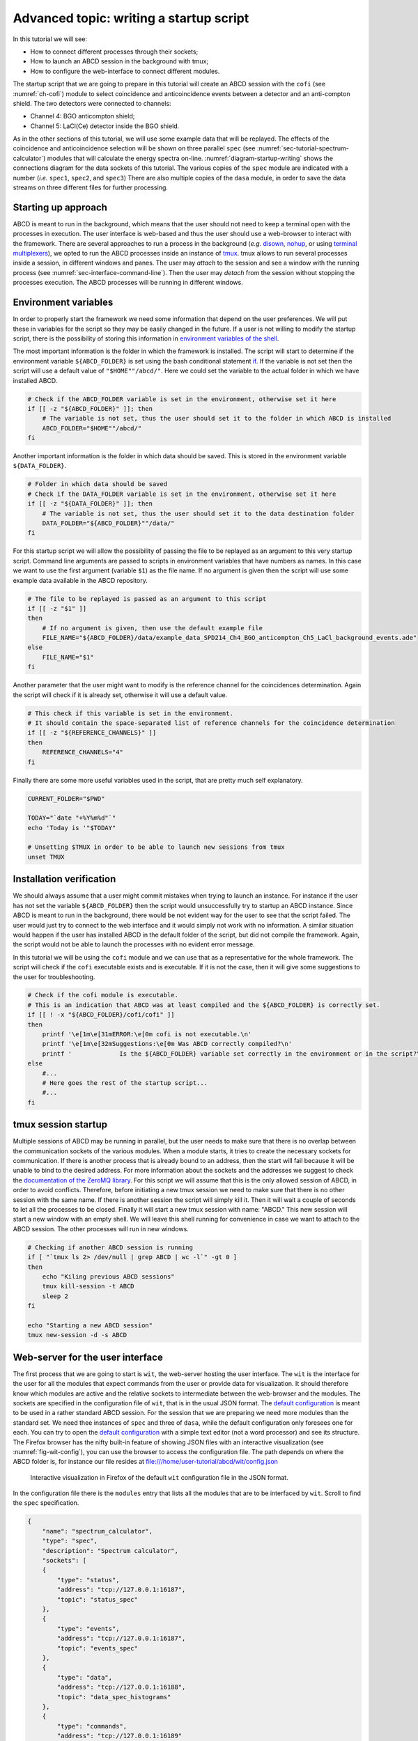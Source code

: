 .. _ch-startup-writing:

========================================
Advanced topic: writing a startup script
========================================

In this tutorial we will see:

- How to connect different processes through their sockets;
- How to launch an ABCD session in the background with tmux;
- How to configure the web-interface to connect different modules.

The startup script that we are going to prepare in this tutorial will create an ABCD session with the ``cofi`` (see :numref:`ch-cofi`) module to select coincidence and anticoincidence events between a detector and an anti-compton shield.
The two detectors were connected to channels:

- Channel 4: BGO anticompton shield;
- Channel 5: LaCl(Ce) detector inside the BGO shield.

As in the other sections of this tutorial, we will use some example data that will be replayed.
The effects of the coincidence and anticoincidence selection will be shown on three parallel ``spec`` (see :numref:`sec-tutorial-spectrum-calculator`) modules that will calculate the energy spectra on-line.
:numref:`diagram-startup-writing` shows the connections diagram for the data sockets of this tutorial.
The various copies of the ``spec`` module are indicated with a number (*i.e.* ``spec1``, ``spec2``, and ``spec3``)
There are also multiple copies of the ``dasa`` module, in order to save the data streams on three different files for further processing.

.. code-block:: none
    :name: diagram-startup-writing
    :caption: Simplified diagram of the modules connections for analyzing coincidence data. TCP port numbers for data sockets are indicated on the data streams.

                       +-----------------+
                       |      Data       |
                       |    replaying    |
                       |     process     |
                       | "replay_events" |
                       +-----------------+
                                :
            Singles data socket :
                tcp port: 16181 :
              ..................:.............................
              :                 :               :            :
              V                 V               V            V
      +----------------+ +-------------+ +-------------+ +--------+
      | Time-of-Flight | | Coincidence | |   On-line   | |  Data  |
      |  calculation   | |   filter    | |   spectra   | | saving |
      |   "tofcalc"    | |   "cofi"    | | calculation | | module |
      |                | |             | |   "spec1"   | | "dasa1"|
      +----------------+ +-------------+ +-------------+ +--------+
                            :       :
    Coincidence data socket :       : Anticoincidence data socket
            tcp port: 17181 :       : tcp port: 18181
               ............ :       ...........................
               :            :                    :            :     
               v            V                    v            V     
        +-------------+ +--------+        +-------------+ +--------+
        |   On-line   | |  Data  |        |   On-line   | |  Data  |
        |   spectra   | | saving |        |   spectra   | | saving |
        | calculation | | module |        | calculation | | module |
        |   "spec2"   | | "dasa2"|        |   "spec3"   | | "dasa3"|
        +-------------+ +--------+        +-------------+ +--------+


.. _sec-startup-writing-introduction:

Starting up approach
--------------------

ABCD is meant to run in the background, which means that the user should not need to keep a terminal open with the processes in execution.
The user interface is web-based and thus the user should use a web-browser to interact with the framework.
There are several approaches to run a process in the background (*e.g.* `disown <https://en.wikipedia.org/wiki/Disown_(Unix)>`_, `nohup <https://en.wikipedia.org/wiki/Nohup>`_, or using `terminal multiplexers <https://en.wikipedia.org/wiki/Terminal_multiplexer>`_), we opted to run the ABCD processes inside an instance of `tmux <https://en.wikipedia.org/wiki/Tmux>`_.
tmux allows to run several processes inside a session, in different windows and panes.
The user may *attach* to the session and see a window with the running process (see :numref:`sec-interface-command-line`).
Then the user may *detach* from the session without stopping the processes execution.
The ABCD processes will be running in different windows.

.. _sec-startup-writing-variables:

Environment variables
---------------------

In order to properly start the framework we need some information that depend on the user preferences.
We will put these in variables for the script so they may be easily changed in the future.
If a user is not willing to modify the startup script, there is the possibility of storing this information in `environment variables of the shell <https://opensource.com/article/19/8/what-are-environment-variables>`_.

The most important information is the folder in which the framework is installed.
The script will start to determine if the environment variable ``${ABCD_FOLDER}`` is set using the bash conditional statement `if <https://tldp.org/LDP/Bash-Beginners-Guide/html/sect_07_01.html>`_.
If the variable is not set then the script will use a default value of ``"$HOME""/abcd/"``.
Here we could set the variable to the actual folder in which we have installed ABCD.

..  code-block:: bash

    # Check if the ABCD_FOLDER variable is set in the environment, otherwise set it here
    if [[ -z "${ABCD_FOLDER}" ]]; then
        # The variable is not set, thus the user should set it to the folder in which ABCD is installed
        ABCD_FOLDER="$HOME""/abcd/"
    fi

Another important information is the folder in which data should be saved.
This is stored in the environment variable ``${DATA_FOLDER}``.
     
..  code-block:: bash

    # Folder in which data should be saved
    # Check if the DATA_FOLDER variable is set in the environment, otherwise set it here
    if [[ -z "${DATA_FOLDER}" ]]; then
        # The variable is not set, thus the user should set it to the data destination folder
        DATA_FOLDER="${ABCD_FOLDER}""/data/"
    fi
    
For this startup script we will allow the possibility of passing the file to be replayed as an argument to this very startup script.
Command line arguments are passed to scripts in environment variables that have numbers as names.
In this case we want to use the first argument (variable ``$1``) as the file name.
If no argument is given then the script will use some example data available in the ABCD repository.

..  code-block:: bash
     
    # The file to be replayed is passed as an argument to this script
    if [[ -z "$1" ]]
    then
        # If no argument is given, then use the default example file
        FILE_NAME="${ABCD_FOLDER}/data/example_data_SPD214_Ch4_BGO_anticompton_Ch5_LaCl_background_events.ade"
    else
        FILE_NAME="$1"
    fi
     
Another parameter that the user might want to modify is the reference channel for the coincidences determination.
Again the script will check if it is already set, otherwise it will use a default value.

..  code-block:: bash
     
    # This check if this variable is set in the environment.
    # It should contain the space-separated list of reference channels for the coincidence determination
    if [[ -z "${REFERENCE_CHANNELS}" ]]
    then
        REFERENCE_CHANNELS="4"
    fi
    
Finally there are some more useful variables used in the script, that are pretty much self explanatory.

..  code-block:: bash

    CURRENT_FOLDER="$PWD"

    TODAY="`date "+%Y%m%d"`"
    echo 'Today is '"$TODAY"
    
    # Unsetting $TMUX in order to be able to launch new sessions from tmux
    unset TMUX

.. _sec-startup-writing-check:

Installation verification
-------------------------

We should always assume that a user might commit mistakes when trying to launch an instance.
For instance if the user has not set the variable ``${ABCD_FOLDER}`` then the script would unsuccessfully try to startup an ABCD instance.
Since ABCD is meant to run in the background, there would be not evident way for the user to see that the script failed.
The user would just try to connect to the web interface and it would simply not work with no information.
A similar situation would happen if the user has installed ABCD in the default folder of the script, but did not compile the framework.
Again, the script would not be able to launch the processes with no evident error message.

In this tutorial we will be using the ``cofi`` module and we can use that as a representative for the whole framework.
The script will check if the ``cofi`` executable exists and is executable.
If it is not the case, then it will give some suggestions to the user for troubleshooting.

..  code-block:: bash

    # Check if the cofi module is executable.
    # This is an indication that ABCD was at least compiled and the ${ABCD_FOLDER} is correctly set.
    if [[ ! -x "${ABCD_FOLDER}/cofi/cofi" ]]
    then
        printf '\e[1m\e[31mERROR:\e[0m cofi is not executable.\n'
        printf '\e[1m\e[32mSuggestions:\e[0m Was ABCD correctly compiled?\n'
        printf '             Is the ${ABCD_FOLDER} variable set correctly in the environment or in the script?\n'
    else
        #...
        # Here goes the rest of the startup script...
        #...
    fi

.. _sec-startup-writing-session:

tmux session startup
--------------------

Multiple sessions of ABCD may be running in parallel, but the user needs to make sure that there is no overlap between the communication sockets of the various modules.
When a module starts, it tries to create the necessary sockets for communication.
If there is another process that is already bound to an address, then the start will fail because it will be unable to bind to the desired address.
For more information about the sockets and the addresses we suggest to check the `documentation of the ZeroMQ library <https://zguide.zeromq.org/docs/chapter2/>`_.
For this script we will assume that this is the only allowed session of ABCD, in order to avoid conflicts.
Therefore, before initiating a new tmux session we need to make sure that there is no other session with the same name.
If there is another session the script will simply kill it.
Then it will wait a couple of seconds to let all the processes to be closed.
Finally it will start a new tmux session with name: "ABCD."
This new session will start a new window with an empty shell.
We will leave this shell running for convenience in case we want to attach to the ABCD session.
The other processes will run in new windows.

.. code-block:: bash

    # Checking if another ABCD session is running
    if [ "`tmux ls 2> /dev/null | grep ABCD | wc -l`" -gt 0 ]
    then
        echo "Kiling previous ABCD sessions"
        tmux kill-session -t ABCD
        sleep 2
    fi
    
    echo "Starting a new ABCD session"
    tmux new-session -d -s ABCD
   
.. _sec-startup-writing-wit:

Web-server for the user interface
---------------------------------

The first process that we are going to start is ``wit``, the web-server hosting the user interface.
The ``wit`` is the interface for the user for all the modules that expect commands from the user or provide data for visualization.
It should therefore know which modules are active and the relative sockets to intermediate between the web-browser and the modules.
The sockets are specified in the configuration file of ``wit``, that is in the usual JSON format.
The `default configuration <https://github.com/ec-jrc/abcd/blob/main/wit/config.json>`_ is meant to be used in a rather standard ABCD session.
For the session that we are preparing we need more modules than the standard set.
We need thee instances of ``spec`` and three of ``dasa``, while the default configuration only foresees one for each.
You can try to open the `default configuration <https://github.com/ec-jrc/abcd/blob/main/wit/config.json>`_ with a simple text editor (not a word processor) and see its structure.
The Firefox browser has the nifty built-in feature of showing JSON files with an interactive visualization (see :numref:`fig-wit-config`), you can use the browser to access the configuration file.
The path depends on where the ABCD folder is, for instance our file resides at file:///home/user-tutorial/abcd/wit/config.json 

.. figure:: images/wit_config.png
    :name: fig-wit-config
    :scale: 100%
    :alt: interactive visualization of a JSON file in Firefox

    Interactive visualization in Firefox of the default ``wit`` configuration file in the JSON format.

In the configuration file there is the ``modules`` entry that lists all the modules that are to be interfaced by ``wit``.
Scroll to find the ``spec`` specification.

.. code-block:: JSON

    {
        "name": "spectrum_calculator",
        "type": "spec",
        "description": "Spectrum calculator",
        "sockets": [
        {
            "type": "status",
            "address": "tcp://127.0.0.1:16187",
            "topic": "status_spec"
        },
        { 
            "type": "events",
            "address": "tcp://127.0.0.1:16187",
            "topic": "events_spec"            
        },
        { 
            "type": "data",
            "address": "tcp://127.0.0.1:16188",
            "topic": "data_spec_histograms"
        },
        {
            "type": "commands",
            "address": "tcp://127.0.0.1:16189"
        },
        {}
        ],
        "zzz": null
    },

We see that in this specification there is a ``type`` specified, that in this case it is ``spec``.
This ``type`` informs ``wit`` which type of module it is and which interface should it load for it.
The ``name`` entry is a unique identifier for this module for the session that we are starting up.
The ``description`` is a string describing the module purpose, that is also shown in the user-interface.
Finally there is a ``sockets`` entry with the list of associated sockets to this module.
Each socket has a ``type``, an ``address`` and a ``topic``.

We can use this configuration to prepare the configurations for the two missing entries of ``spec``.

.. code-block:: JSON

    {     
        "name": "spectrum_calculator_coinc",
        "type": "spec",
        "description": "Spectrum calculator in coincidence",
        "sockets": [
        { 
            "type": "status",
            "address": "tcp://127.0.0.1:17187",
            "topic": "status_spec"
        },
        {
            "type": "events",  
            "address": "tcp://127.0.0.1:17187",
            "topic": "events_spec"
        },
        { 
            "type": "data",
            "address": "tcp://127.0.0.1:17188",
            "topic": "data_spec_histograms"
        },
        {
            "type": "commands",
            "address": "tcp://127.0.0.1:17189"
        },
        {}
        ],
        "zzz": null
    },
    {
        "name": "spectrum_calculator_anticoinc",
        "type": "spec",
        "description": "Spectrum calculator in anticoincidence",
        "sockets": [
        {
            "type": "status",
            "address": "tcp://127.0.0.1:18187",
            "topic": "status_spec"
        },
        {
            "type": "events",
            "address": "tcp://127.0.0.1:18187",
            "topic": "events_spec"
        },
        {
            "type": "data",
            "address": "tcp://127.0.0.1:18188",
            "topic": "data_spec_histograms"
        },
        {
            "type": "commands",
            "address": "tcp://127.0.0.1:18189"
        },
        {}
        ],
        "zzz": null
    },

In these two new entries we modified the ``name`` in order to have a uniquely identifier for each ``spec``.
The two new names are ``spectrum_calculator_coinc`` and ``spectrum_calculator_anticoinc``.
Make sure that they are unique in the configuration file.
We modified the ``description`` entry to indicate what are the differences of these ``spec`` entries.
We also modified the addresses of the sockets, in order not to have overlaps.
The default port numbers of ``spec`` are 16187, 16188, 16189.
The new instances of spec should not use the same numbers, but they should not port numbers used by **any** other process running on the computer.
The list of all the ports used by default by ABCD is in: https://github.com/ec-jrc/abcd/blob/main/include/defaults.h
For this example we used the port numbers: 17187, 17188, 17189, 18187, 18188, 18189.
If you are asking yourself what numbers should be used for the sockets, the answer is some numbers that are not already used by any process.
Luckily on our computer those numbers were not in use...
The other settings may be leaved as they are.

The configuration for ``dasa`` is similar but somewhat simpler.

.. code-block:: JSON

    {
        "name": "data_saver",
        "type": "dasa",
        "description": "Data saver module",
        "sockets": [
        {
            "type": "status",
            "address": "tcp://127.0.0.1:16185",
            "topic": "status_lmno"
        },
        {
            "type": "events",
            "address": "tcp://127.0.0.1:16185",
            "topic": "events_lmno"
        },
        {
            "type": "commands",
            "address": "tcp://127.0.0.1:16186"
        },
        {}
        ],
        "zzz": null
    },

Also in this case we need to add two entries.

.. code-block:: JSON

    {
        "name": "data_saver_coinc",
        "type": "dasa",
        "description": "Data saver module in coincidence",
        "sockets": [
        {
            "type": "status",
            "address": "tcp://127.0.0.1:17185",
            "topic": "status_lmno"
        },
        {
            "type": "events",
            "address": "tcp://127.0.0.1:17185",
            "topic": "events_lmno"
        },
        {
            "type": "commands",
            "address": "tcp://127.0.0.1:17186"
        },
        {}
        ],
        "zzz": null
    },
    {
        "name": "data_saver_anticoinc",
        "type": "dasa",
        "description": "Data saver module in anticoincidence",
        "sockets": [
        {
            "type": "status",
            "address": "tcp://127.0.0.1:18185",
            "topic": "status_lmno"
        },
        {
            "type": "events",
            "address": "tcp://127.0.0.1:18185",
            "topic": "events_lmno"
        },
        {
            "type": "commands",
            "address": "tcp://127.0.0.1:18186"
        },
        {}
        ],
        "zzz": null
    },

Again we need to modify the ``name`` and ``description`` entries.
Also the socket ports are to be changed.
The default ones of ``dasa`` are: 16185 and 16186.
We used the new port values: 17185, 17186, 18185, and 18186.

The resulting configuration file is in the ABCD repository: https://github.com/ec-jrc/abcd/blob/main/wit/config_coincidences.json
Sometimes JSON files might be a bit unpleasant because they require a specific format and it is easy to forget a comma or a parenthesis somewhere.
Being such a famous format it is easy to find tools to help us verifying what we have written, such as https://jsonlint.com/

Now that the configuration of ``wit`` is ready and saved to a file, we can add to the startup script the launch of a ``wit`` instance.

.. code-block:: bash

    echo "Creating the window for the GUI webserver"
    # The webserver uses a configuration different from the default one for this example.
    # This configuration informs it that there will be several parallel instances of some modules.
    tmux new-window -d -c "${ABCD_FOLDER}/wit/" -P -t ABCD -n wit 'node app.js ./config_coincidences.json'

    echo "Waiting for node.js to start"
    sleep 2

In this code snippet, we see how the environment variable ``${ABCD_FOLDER}`` important is.
The startup script needs to know where to find the modules and configuration files.
This line tells tmux to create a new window named ``wit`` (option ``-n``) in the ``ABCD`` session (option ``-t``).
The window should start the process ``node`` in the folder ``"${ABCD_FOLDER}/wit/"`` (option ``-c``).
There is also a bit of delay to allow the ``wit`` module to start properly.
After this snippet, the startup script should have started the ``wit`` web-server.
Now we need to startup the ABCD modules.

Loggers
-------

Sometimes it is nice to have a log of what happened during an acquisition.
We can therefore add some loggers to the ABCD session, that will log all the relevant events of the acquisition.

.. code-block:: bash

    echo "Creating loggers window"
    tmux new-window -d -c "${ABCD_FOLDER}" -P -t ABCD -n loggers "./bin/read_events.py -S 'tcp://127.0.0.1:16180' -o log/abcd_events_""$TODAY"".log"
    tmux split-window -d -c "${ABCD_FOLDER}" -P -t ABCD:2.0 -h "./bin/read_events.py -S 'tcp://127.0.0.1:16185' -o log/dasa_events_""$TODAY"".log"
    tmux split-window -d -c "${ABCD_FOLDER}" -P -t ABCD:2.0 -h "./bin/read_events.py -S 'tcp://127.0.0.1:16206' -o log/waan_events_""$TODAY"".log"

    tmux select-layout -t ABCD:2 even-vertical
    
The selected ports to which the loggers connect are the ports of the status sockets of the modules that we want to log.
Again, the list of all the ports used by default by ABCD is in: https://github.com/ec-jrc/abcd/blob/main/include/defaults.h
They will log events like starts and stops of acquisitions, reconfigurations and opening and closing of files.
The log files will be located in the ``log/`` folder in the folder pointed by ``${ABCD_FOLDER}``.

Time-of-Flight calculation module
---------------------------------

The data that we are going to replay contains also the coincidences between two detectors and therefore it is interesting to see their temporal distribution.
We will add to the startup the ``tofcalc`` module for that.

.. code-block:: bash

    # This module reads the singles data stream, but it calculates the time coincidences by itself.
    # It does not need to be attached after a cofi module.
    echo "Creating tofcalc window"
    tmux new-window -d -c "${ABCD_FOLDER}" -P -t ABCD -n tofcalc "./tofcalc/tofcalc -f ./tofcalc/configs/SPD214_BGO_LaCl.json"

``tofcalc`` expects a configuration file that is passed with the ``-f`` option.
It will connect to the default data port of the replay process, since we are not giving another port to it.
``tofcalc`` calculates coincidences autonomously and thus it does not need to be connected after a ``cofi``.

Coincidences calculations and data streams generation
-----------------------------------------------------

Now we get to the coincidence data streams generation.
:numref:`diagram-startup-writing` shows the diagram of data streams connections between the modules.
We see that ``cofi`` reads the data stream with all the events (the "singles" from the detectors).
Then ``cofi`` generates two new data streams, one with coincidence data and the other with anticoincidence data.
The diagram shows the port numbers that we will use in this example.
We suggest to draw similar diagrams when writing startup files, to track the ports used by the modules.

.. code-block:: bash

    # This module generates the coincidences and anticoincidences datastreams
    echo "Creating cofi window"
    tmux new-window -d -c "${ABCD_FOLDER}" -P -t ABCD -n cofi "./cofi/cofi -A tcp://127.0.0.1:16181 -D tcp://*:17181 -N tcp://*:18181 -a -w 100 -n 0.0024414063 ${REFERENCE_CHANNELS}"

This line tells ``cofi`` to receive data from port 16181 (option ``-A``) then produce the coincidence data stream to port 17181 (option ``-D``) and produce the anticoincidence data to port 18181 (option ``-N``).
We are also informing the conversion factor between the timestamps and nanoseconds (option ``-n``), the coincidence windows width (option ``-w``) and to enable the anticoincidences calculation.
The last piece of information to ``cofi`` is the reference channel to calculate the coincidences.

Data saving modules
-------------------

In accordance to :numref:`diagram-startup-writing` we see that we need to start three modules for saving data.

- ``dasa1`` is connected to the singles data (all data) stream of port 16181,
- ``dasa2`` is connected to the coincidence data stream of port 17181,
- ``dasa3`` is connected to the anticoincidence data stream of port 16181,

The first one is easy to tackle because it just needs to connect to the default ports.

.. code-block:: bash

    # This is the first dasa that will see all the data being replayed.
    # It is connected to the default data port tcp://127.0.0.1:16181 and it is in parallel to cofi.
    echo "Creating dasa window, folder: ${DATA_FOLDER}"
    tmux new-window -d -c "${DATA_FOLDER}" -P -t ABCD -n dasa1 "${ABCD_FOLDER}/dasa/dasa"

The other two ``dasa`` modules will need to use different ports for all their sockets, so we will use their options for that.

.. code-block:: bash

    # This is the second dasa that will see only the coincidences data being replayed.
    # It is connected to the data port tcp://127.0.0.1:17181 of cofi.
    echo "Creating DaSa window 2, folder: ${DATA_FOLDER}"
    tmux new-window -d -c "${DATA_FOLDER}" -P -t ABCD -n dasa2 "${ABCD_FOLDER}/dasa/dasa -v -A tcp://127.0.0.1:17181 -S tcp://*:17185 -C tcp://*:17186"

    # This is the third dasa that will see only the anticoincidences data being replayed.
    # It is connected to the data port tcp://127.0.0.1:18181 of cofi.
    echo "Creating DaSa window 3, folder: ${DATA_FOLDER}"
    tmux new-window -d -c "${DATA_FOLDER}" -P -t ABCD -n dasa3 "${ABCD_FOLDER}/dasa/dasa -v -A tcp://127.0.0.1:18181 -S tcp://*:18185 -C tcp://*:18186"

We see that the option ``-A`` defines the input port for the modules, the ``-S`` port defines the output port for the status messages and the ``-C`` option defines the input port for the commands messages.
These port numbers shall match the ones that we used in the ``wit`` configuration file, otherwise they would not be able to communicate.
We point out that the names of the tmux windows (option ``-n``) are different from each other: ``dasa1``, ``dasa2``, and ``dasa3``.
Having these three different ``dasa`` instances we can save the data streams separately in three files, then we can analyze the effect of the coincidence in the offline analysis.

Spectra calculation modules
---------------------------

Again, in accordance to :numref:`diagram-startup-writing` we see that we need to start three modules for calculating spectra on-line.

- ``spec1`` is connected to the singles data (all data) stream of port 16181,
- ``spec2`` is connected to the coincidence data stream of port 17181,
- ``spec3`` is connected to the anticoincidence data stream of port 16181,

For ``spec`` things are pretty much the same as for ``dasa``.
There is only an additional socket to define for the output data using the ``-D`` option.

.. code-block:: bash

    # This is the first spec that will see all the data being replayed.
    # It is connected to the default data port tcp://127.0.0.1:16181 and it is in parallel to cofi.
    echo "Creating spec window 1"
    tmux new-window -d -c "${ABCD_FOLDER}" -P -t ABCD -n spec1 "./spec/spec"

    # This is the second spec that will see only the coincidences data being replayed.
    # It is connected to the data port tcp://127.0.0.1:17181 of cofi.
    echo "Creating spec window 2"
    tmux new-window -d -c "${ABCD_FOLDER}" -P -t ABCD -n spec2 "./spec/spec -A tcp://127.0.0.1:17181 -S tcp://*:17187 -D tcp://*:17188 -C tcp://*:17189"

    # This is the third spec that will see only the anticoincidences data being replayed.
    # It is connected to the data port tcp://127.0.0.1:18181 of cofi.
    echo "Creating spec window 3"
    tmux new-window -d -c "${ABCD_FOLDER}" -P -t ABCD -n spec3 "./spec/spec -A tcp://127.0.0.1:18181 -S tcp://*:18187 -D tcp://*:18188 -C tcp://*:18189"

Again, the tmux windows (option ``-n``) are different from each other: ``spec1``, ``spec2``, and ``spec3``.

Starting the data replay
------------------------

Now all the ABCD modules should be set in the startup script.
We can finally start the data reply to see the effects on the spectra.

.. code-block:: bash

    echo "Waiting for the framework to be ready for the replay..."
    sleep 5

    # We will replay only events from the events file, so we are using replay_events
    # When the replayer finishes the file it will quit, so we have to launch it as the last process.
    echo "Creating replayer window, file: ${FILE_NAME}"
    tmux new-window -d -c "${CURRENT_FOLDER}" -P -t ABCD -n replay "${ABCD_FOLDER}/replay/replay_events -v -D 'tcp://*:16181' -T 100 -B 2048 ${FILE_NAME}"

Before starting he replay we wait a few seconds to let all the modules to set-up their sockets and get ready.
The ``replay_events`` program will then replay the file name given as a command line argument to the startup script.
Once the replayer finishes the replay it will quit.
When a tmux window is started directly with a process as in this line, it disappears when the process ends its execution.
If you try to connect to the tmux instance you might see the window called ``replay`` and after the due time it will disappear.

The 5 seconds here are certainly not enough for a human being to define the file names for the three ``dasa`` modules and open the files.
To solve this issue we could try one of these options:

- increase the sleep time to, say, one minute;
- do not start the replay in the startup script, then start it manually only when you have opened the files;
- use the script `save_to_file <https://github.com/ec-jrc/abcd/blob/main/bin/save_to_file.py>`_ to instruct the three ``dasa`` to open the files before this last wait before starting the replay.

We leave as an exercise to the reader to try the three approaches.

Conclusion
----------

There is the full startup script of this tutorial in the repository of ABCD: https://github.com/ec-jrc/abcd/blob/main/startup/startup_example_coincidences.sh
:numref:`fig-ToF-adv-tutorial` shows a screenshot of the Time-of-Flight window with the example data for this tutorial.
We point out that in the top of the screenshot there are the names for all the modules defined in the ``wit`` configuration file.
These are the links to navigate through the modules' user-interfaces.
:numref:`fig-three-spec` shows a screenshot of three firefox windows showing the on-line calculated spectra of the example data.
Try to compare the spectra and see how they relate to the physics of this particular set-up.
The LaCl(Ce) used for this measurement is really horrible, so do not expect a decent energy resolution.
Sorry, no Nobel price with these example data for you...

.. figure:: images/ABCD_ToF_calculator_adv_tutorial.png
    :name: fig-ToF-adv-tutorial
    :width: 100%
    :alt: screenshot of the Time-of-Flight calculator page

    Screenshot of three Time-of-Flight calculator page with the example data for this tutorial. In the top of the screenshot there are the names for all the modules defined in the ``wit`` configuration file. These are the links to navigate through the modules' user-interfaces.


.. figure:: images/three_spec_windows.png
    :name: fig-three-spec
    :width: 100%
    :alt: screenshot of three Firefox windows with the spectra

    Screenshot of three Firefox windows with the on-line calculated spectra of the example data in the ABCD repository. The left windows shows the singles spectrum, the central window shows the coincidence spectrum, and the right window shows the anticoincidences spectrum. We see that the singles data is different from the coincidence and the anticoincidence data.
